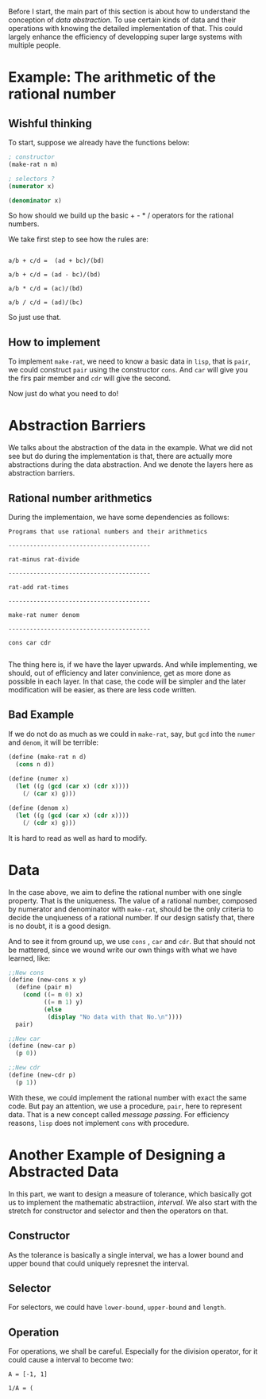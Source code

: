 Before I start, the main part of this section is about how to understand the conception of /data abstraction/. To use certain kinds of data and their operations with knowing the detailed implementation of that. This could largely enhance the efficiency of developping super large systems with multiple people.

* Example: The arithmetic of the rational number
** Wishful thinking
To start, suppose we already have the functions below:
#+BEGIN_SRC scheme
; constructor
(make-rat n m)

; selectors ?
(numerator x)

(denominator x)
#+END_SRC

So how should we build up the basic + - * / operators for the rational numbers.

We take first step to see how the rules are:

#+BEGIN_EXAMPLE

a/b + c/d =  (ad + bc)/(bd)

a/b + c/d = (ad - bc)/(bd)

a/b * c/d = (ac)/(bd)

a/b / c/d = (ad)/(bc)
#+END_EXAMPLE

So just use that.

** How to implement
To implement =make-rat=, we need to know a basic data in =lisp=, that is =pair=, we could construct =pair= using the constructor =cons=. And =car= will give you the firs pair member and =cdr= will give the second.

Now just do what you need to do!
* Abstraction Barriers
We talks about the abstraction of the data in the example. What we did not see but do during the implementation is that, there are actually more abstractions during the data abstraction. And we denote the layers here as abstraction barriers.

** Rational number arithmetics
During the implementaion, we have some dependencies as follows:
#+BEGIN_EXAMPLE
Programs that use rational numbers and their arithmetics

----------------------------------------

rat-minus rat-divide

----------------------------------------

rat-add rat-times

----------------------------------------

make-rat numer denom

----------------------------------------

cons car cdr

#+END_EXAMPLE

The thing here is, if we have the layer upwards. And while implementing, we should, out of efficiency and later convinience, get as more done as possible in each layer. In that case, the code will be simpler and the later modification will be easier, as there are less code written.

** Bad Example
If we do not do as much as we could in =make-rat=, say, but =gcd= into the =numer= and =denom=, it will be terrible:

#+BEGIN_SRC scheme
(define (make-rat n d)
  (cons n d))
￼￼
(define (numer x)
  (let ((g (gcd (car x) (cdr x))))
    (/ (car x) g)))

(define (denom x)
  (let ((g (gcd (car x) (cdr x))))
    (/ (cdr x) g)))
#+END_SRC

It is hard to read as well as hard to modify.
* Data
In the case above, we aim to define the rational number with one single property. That is the uniqueness. The value of a rational number, composed by numerator and denominator with =make-rat=, should be the only criteria to decide the unqiueness of a rational number. If our design satisfy that, there is no doubt, it is a good design.

And to see it from ground up, we use =cons= , =car= and =cdr=. But that should not be mattered, since we wound write our own things with what we have learned, like:
#+BEGIN_SRC scheme
;;New cons
(define (new-cons x y)
  (define (pair m)
    (cond ((= m 0) x)
          ((= m 1) y)
          (else
           (display "No data with that No.\n"))))
  pair)

;;New car
(define (new-car p)
  (p 0))

;;New cdr
(define (new-cdr p)
  (p 1))
#+END_SRC

With these, we could implement the rational number with exact the same code. But pay an attention, we use a procedure, =pair=, here to represent data. That is a new concept called /message passing/. For efficiency reasons, =lisp= does not implement =cons= with procedure.
* Another Example of Designing a Abstracted Data

In this part, we want to design a measure of tolerance, which basically got us to implement the mathematic abstractiion, /interval/. We also start with the stretch for constructor and selector and then the operators on that.

** Constructor
As the tolerance is basically a single interval, we has a lower bound and upper bound that could uniquely represnet the interval.

** Selector
For selectors, we could have =lower-bound=, =upper-bound= and =length=.

** Operation
For operations, we shall be careful. Especially for the division operator, for it could cause a interval to become two:
#+BEGIN_EXAMPLE
A = [-1, 1]

1/A = (
#+END_EXAMPLE
